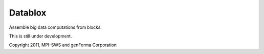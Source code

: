 Datablox
============
Assemble big data computations from blocks.

This is still under development.

Copyright 2011, MPI-SWS and genForma Corporation
